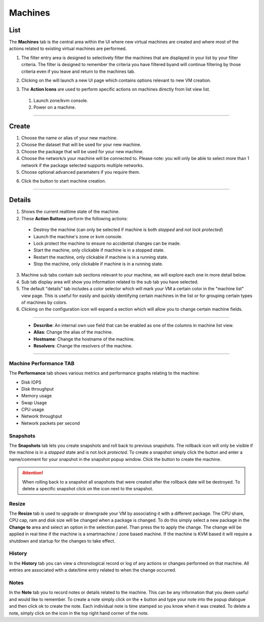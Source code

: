 .. Project-FiFo documentation master file, created by
   Heinz N. Gies on Fri Aug 15 03:25:49 2014.

********
Machines
********

List
####

.. image:: /_static/images/jingles/machines01.png

The **Machines** tab is the central area within the UI where new virtual machines are created and where most of the actions related to existing virtual machines are performed.

1. The filter entry area |filter entry area| is designed to selectively filter the machines that are displayed in your list by your filter criteria. The filter is designed to remember the criteria you have filtered byand will continue filtering by those criteria even if you leave and return to the machines tab.

.. |filter entry area| image:: /_static/images/jingles/machines03.png

2. Clicking on the |new machine button| will launch a new UI page which contains options relevant to new VM creation.

.. |new machine button| image:: /_static/images/jingles/machines04.png

3. The **Action Icons** are used to perform specific actions on machines directly from list view list.

  1. |button 1| Launch zone/kvm console.
  2. |button 2| Power on a machine.

  .. |button 1| image:: /_static/images/jingles/machines-kvm.png
  .. |button 2| image:: /_static/images/jingles/machines-zone.png

____

Create
######

.. image:: /_static/images/jingles/machines05.png

1. Choose the name or alias of your new machine.
2. Choose the dataset that will be used for your new machine.
3. Choose the package that will be used for your new machine.
4. Choose the network/s your machine will be connected to. Please note: you will only be able to select more than 1 network if the package selected supports multiple networks.
5. Choose optional advanced paramaters if you require them.

.. image:: /_static/images/jingles/machines06.png

6. Click the |create button| button to start machine creation.

.. |create button| image:: /_static/images/jingles/create.png

____

Details
#######

.. image:: /_static/images/jingles/machines07.png

1. Shows the current realtime state of the machine.

2. These **Action Buttons** perform the following actions:

 - |button destroy|     Destroy the machine (can only be selected if machine is both *stopped* and *not lock protected*)
 - |button console|     Launch the machine's zone or kvm console.
 - |button lock|        Lock protect the machine to ensure no accidental changes can be made.
 - |button start|       Start the machine, only clickable if machine is in a stopped state.
 - |button restart|     Restart the machine, only clickable if machine is in a running state.
 - |button stop|        Stop the machine, only clickable if machine is in a running state.
 
.. |button destroy| image:: /_static/images/jingles/machines-destroy.png
.. |button console| image:: /_static/images/jingles/machines-console.png
.. |button lock| image:: /_static/images/jingles/machines-lock.png
.. |button start| image:: /_static/images/jingles/machines-start.png
.. |button restart| image:: /_static/images/jingles/machines-restart.png
.. |button stop| image:: /_static/images/jingles/machines-stop.png

3. Machine sub tabs contain sub sections relevant to your machine, we will explore each one in more detail below.
4. Sub tab display area will show you information related to the sub tab you have selected.
5. The default "details" tab includes a color selector which will mark your VM a certain color in the "machine list" view page. This is useful for easily and quickly identifying certain machines in the list or for grouping certain types of machines by colors.
6. Clicking on the |button configuration| configuration icon will expand a section which will allow you to change certain machine fields.

.. |button configuration| image::  /_static/images/jingles/machines-configuration.png

____

|picture|

 - **Describe**: An internal own use field that can be enabled as one of the columns in machine list view.
 - **Alias**: Change the alias of the machine.
 - **Hostname**: Change the hostname of the machine.
 - **Resolvers**: Change the resolvers of the machine.

.. |picture| image:: /_static/images/jingles/machines-conf.png

____

.. todo::

  Sections for the other subtabs need to be added.

Machine Performance TAB
***********************

.. image:: /_static/images/jingles/machines08.png

The **Performance** tab shows various metrics and performance graphs relating to the machine:

- Disk IOPS
- Disk throughput
- Memory usage
- Swap Usage
- CPU usage
- Network throughput
- Network packets per second

Snapshots
*********

.. image:: /_static/images/jingles/machines09.png

The **Snapshots** tab lets you create snapshots and roll back to previous snapshots. The rollback icon will only be visible if the machine is in a *stopped* state and is not *lock protected*.  To create a snapshot simply click the |snapshot button| button and enter a name/comment for your snapshot in the snapshot popup window. Click the |ok button| button to create the machine. 

.. |snapshot button| image:: /_static/images/jingles/machines-snapshot.png
.. |ok button| image:: /_static/images/jingles/machines-snapshot-ok.png

.. Attention::
    When rolling back to a snapshot all snapshots that were created after the rollback date will be destroyed. To delete a specific snapshot click on the |trash| icon next to the snapshot.

.. |trash| image:: /_static/images/jingles/machines-destroy.png


Resize
******

.. image:: /_static/images/jingles/machines10.png

The **Resize** tab is used to upgrade or downgrade your VM by associating it with a different package. The CPU share, CPU cap, ram and disk size will be changed when a package is changed. To do this simply select a new package in the **Change to** area and select an option in the |selection panel| selection panel. Than press the |change button| to apply the change. The change will be applied in real time if the machine is a smartmachine / zone based machine. If the machine is KVM based it will require a shutdown and startup for the changes to take effect.

.. |selection panel| image:: /_static/images/jingles/machines-selection.png
.. |change button| image:: /_static/images/jingles/machines-change.png


History
*******

.. image:: /_static/images/jingles/machines11.png

In the **History** tab you can view a chronological record or log of any actions or changes performed on that machine. All entries are associated with a date/time entry related to when the change occurred.


Notes
*****

.. image:: /_static/images/jingles/machines12.png

In the **Note** tab you to record notes or details related to the machine. This can be any information that you deem useful and would like to remember. To create a note simply click on the **+** button and type your note into the popup dialogue and then click ok to create the note. Each individual note is time stamped so you know when it was created. To delete a note, simply click on the |delete note button| icon in the top right hand corner of the note.

.. |delete note button| image:: /_static/images/jingles/machines-notes-destroy.png
